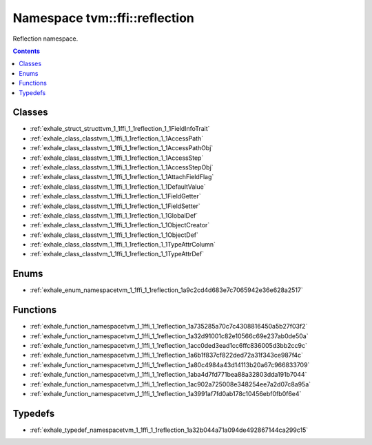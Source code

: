 
.. _namespace_tvm__ffi__reflection:

Namespace tvm::ffi::reflection
==============================


Reflection namespace. 




.. contents:: Contents
   :local:
   :backlinks: none





Classes
-------


- :ref:`exhale_struct_structtvm_1_1ffi_1_1reflection_1_1FieldInfoTrait`

- :ref:`exhale_class_classtvm_1_1ffi_1_1reflection_1_1AccessPath`

- :ref:`exhale_class_classtvm_1_1ffi_1_1reflection_1_1AccessPathObj`

- :ref:`exhale_class_classtvm_1_1ffi_1_1reflection_1_1AccessStep`

- :ref:`exhale_class_classtvm_1_1ffi_1_1reflection_1_1AccessStepObj`

- :ref:`exhale_class_classtvm_1_1ffi_1_1reflection_1_1AttachFieldFlag`

- :ref:`exhale_class_classtvm_1_1ffi_1_1reflection_1_1DefaultValue`

- :ref:`exhale_class_classtvm_1_1ffi_1_1reflection_1_1FieldGetter`

- :ref:`exhale_class_classtvm_1_1ffi_1_1reflection_1_1FieldSetter`

- :ref:`exhale_class_classtvm_1_1ffi_1_1reflection_1_1GlobalDef`

- :ref:`exhale_class_classtvm_1_1ffi_1_1reflection_1_1ObjectCreator`

- :ref:`exhale_class_classtvm_1_1ffi_1_1reflection_1_1ObjectDef`

- :ref:`exhale_class_classtvm_1_1ffi_1_1reflection_1_1TypeAttrColumn`

- :ref:`exhale_class_classtvm_1_1ffi_1_1reflection_1_1TypeAttrDef`


Enums
-----


- :ref:`exhale_enum_namespacetvm_1_1ffi_1_1reflection_1a9c2cd4d683e7c7065942e36e628a2517`


Functions
---------


- :ref:`exhale_function_namespacetvm_1_1ffi_1_1reflection_1a735285a70c7c4308816450a5b27f03f2`

- :ref:`exhale_function_namespacetvm_1_1ffi_1_1reflection_1a32d91001c82e10566c69e237ab0de50a`

- :ref:`exhale_function_namespacetvm_1_1ffi_1_1reflection_1acc0ded3ead1cc6ffc836005d3bb2cc9c`

- :ref:`exhale_function_namespacetvm_1_1ffi_1_1reflection_1a6b1f837cf822ded72a31f343ce987f4c`

- :ref:`exhale_function_namespacetvm_1_1ffi_1_1reflection_1a80c4984a43d14113b20a67c966833709`

- :ref:`exhale_function_namespacetvm_1_1ffi_1_1reflection_1aba4d7fd771bea88a32803dda191b7044`

- :ref:`exhale_function_namespacetvm_1_1ffi_1_1reflection_1ac902a725008e348254ee7a2d07c8a95a`

- :ref:`exhale_function_namespacetvm_1_1ffi_1_1reflection_1a3991af7fd0ab178c10456ebf0fb0f6e4`


Typedefs
--------


- :ref:`exhale_typedef_namespacetvm_1_1ffi_1_1reflection_1a32b044a71a094de492867144ca299c15`
